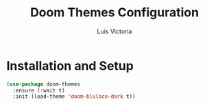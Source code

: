 #+TITLE: Doom Themes Configuration
#+AUTHOR: Luis Victoria
#+PROPERTY: header-args :tangle yes

* Installation and Setup
#+begin_src emacs-lisp
  (use-package doom-themes
    :ensure (:wait t)
    :init (load-theme 'doom-bluloco-dark t))
#+end_src

